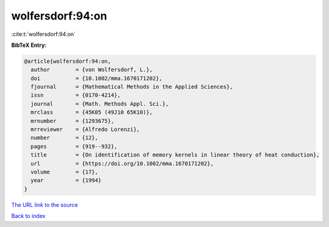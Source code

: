 wolfersdorf:94:on
=================

:cite:t:`wolfersdorf:94:on`

**BibTeX Entry:**

.. code-block:: bibtex

   @article{wolfersdorf:94:on,
     author        = {von Wolfersdorf, L.},
     doi           = {10.1002/mma.1670171202},
     fjournal      = {Mathematical Methods in the Applied Sciences},
     issn          = {0170-4214},
     journal       = {Math. Methods Appl. Sci.},
     mrclass       = {45K05 (49J10 65K10)},
     mrnumber      = {1293675},
     mrreviewer    = {Alfredo Lorenzi},
     number        = {12},
     pages         = {919--932},
     title         = {On identification of memory kernels in linear theory of heat conduction},
     url           = {https://doi.org/10.1002/mma.1670171202},
     volume        = {17},
     year          = {1994}
   }
`The URL link to the source <https://doi.org/10.1002/mma.1670171202>`_


`Back to index <../By-Cite-Keys.html>`_
